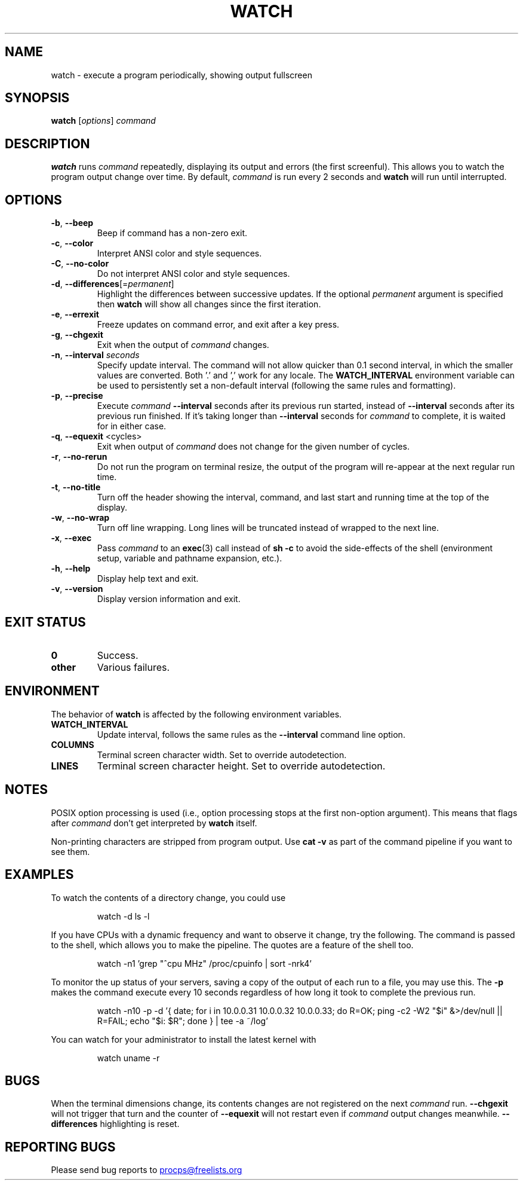 .\"
.\" Copyright (c) 2023 Roman Žilka <roman.zilka@gmail.com>
.\" Copyright (c) 2009-2023 Craig Small <csmall@dropbear.xyz>
.\" Copyright (c) 2018-2023 Jim Warner <james.warner@comcast.net>
.\" Copyright (c) 2011-2012 Sami Kerola <kerolasa@iki.fi>
.\" Copyright (c) 2003      Albert Cahalan
.\"
.\" This program is free software; you can redistribute it and/or modify
.\" it under the terms of the GNU General Public License as published by
.\" the Free Software Foundation; either version 2 of the License, or
.\" (at your option) any later version.
.\"
.\"
.TH WATCH 1 "2023-01-17" "procps-ng" "User Commands"
.SH NAME
watch \- execute a program periodically, showing output fullscreen
.SH SYNOPSIS
.B watch
[\fIoptions\fR] \fIcommand\fR
.SH DESCRIPTION
.B watch
runs
.I command
repeatedly, displaying its output and errors (the first screenful).  This
allows you to watch the program output change over time.  By default,
\fIcommand\fR is run every 2 seconds and \fBwatch\fR will run until interrupted.
.SH OPTIONS
.TP
\fB\-b\fR, \fB\-\-beep\fR
Beep if command has a non-zero exit.
.TP
\fB\-c\fR, \fB\-\-color\fR
Interpret ANSI color and style sequences.
.TP
\fB\-C\fR, \fB\-\-no-color\fR
Do not interpret ANSI color and style sequences.
.TP
\fB\-d\fR, \fB\-\-differences\fR[=\fIpermanent\fR]
Highlight the differences between successive updates. If the optional
\fIpermanent\fR argument is specified then
.B watch
will show all changes since the first iteration.
.TP
\fB\-e\fR, \fB\-\-errexit\fR
Freeze updates on command error, and exit after a key press.
.TP
\fB\-g\fR, \fB\-\-chgexit\fR
Exit when the output of
.I command
changes.
.TP
\fB\-n\fR, \fB\-\-interval\fR \fIseconds\fR
Specify update interval.  The command will not allow quicker than 0.1 second
interval, in which the smaller values are converted. Both '.' and ',' work
for any locale. The \fBWATCH_INTERVAL\fR environment variable can be used to persistently
set a non-default interval (following the same rules and formatting).
.TP
\fB\-p\fR, \fB\-\-precise\fR
Execute
.I command
.B \-\-interval
seconds after its previous run started, instead of
.B \-\-interval
seconds after its previous run finished. If it's taking longer than
.B \-\-interval
seconds for
.I command
to complete, it is waited for in either case.
.TP
\fB\-q\fR, \fB\-\-equexit\fR <cycles>
Exit when output of
.I command
does not change for the given number of cycles.
.TP
\fB\-r\fR, \fB\-\-no-rerun\fR
Do not run the program on terminal resize, the output of the program will re-appear at the next
regular run time.
.TP
\fB\-t\fR, \fB\-\-no\-title\fR
Turn off the header showing the interval, command, and last start and running time at the top of the display.
.TP
\fB\-w\fR, \fB\-\-no\-wrap\fR
Turn off line wrapping. Long lines will be truncated instead of wrapped to the next line.
.TP
\fB\-x\fR, \fB\-\-exec\fR
Pass
.I command
to an
.BR exec (3)
call instead of
.B sh \-c
to avoid the side-effects of the shell (environment setup, variable and pathname expansion, etc.).
.TP
\fB\-h\fR, \fB\-\-help\fR
Display help text and exit.
.TP
\fB\-v\fR, \fB\-\-version\fR
Display version information and exit.
.SH "EXIT STATUS"
.TP
.B 0
Success.
.TP
.B other
Various failures.
.SH ENVIRONMENT
The behavior of
.B watch
is affected by the following environment variables.
.TP
.B WATCH_INTERVAL
Update interval, follows the same rules as the
.B \-\-interval
command line option.
.TP
.B COLUMNS
Terminal screen character width. Set to override autodetection.
.TP
.B LINES
Terminal screen character height. Set to override autodetection.
.SH NOTES
POSIX option processing is used (i.e., option processing stops at
the first non\-option argument).  This means that flags after
.I command
don't get interpreted by
.BR watch
itself.

Non-printing characters are stripped from program output.  Use \fBcat -v\fR as
part of the command pipeline if you want to see them.
.SH EXAMPLES
.PP
To watch the contents of a directory change, you could use
.IP
watch \-d ls \-l

.PP
If you have CPUs with a dynamic frequency and want to observe it change, try the
following. The command is passed to the shell, which allows you to make the
pipeline. The quotes are a feature of the shell too.
.IP
watch \-n1 'grep "^cpu MHz" /proc/cpuinfo | sort -nrk4'

.PP
To monitor the up status of your servers, saving a copy of the output of each
run to a file, you may use this. The
.B \-p
makes the command execute every 10 seconds regardless of how long it took to
complete the previous run.
.IP
watch \-n10 \-p \-d '{ date; for i in 10.0.0.31 10.0.0.32 10.0.0.33; do R=OK; ping \-c2 \-W2 "$i" &>/dev/null || R=FAIL; echo "$i: $R"; done } | tee \-a ~/log'

.PP
You can watch for your administrator to install the latest kernel with
.IP
watch uname \-r
.SH BUGS
When the terminal dimensions change, its contents changes are not registered on the next
.I command
run.
.B \-\-chgexit
will not trigger that turn and the counter of
.B \-\-equexit
will not restart even if
.I command
output changes meanwhile.
.B \-\-differences
highlighting is reset.
.SH "REPORTING BUGS"
Please send bug reports to
.UR procps@freelists.org
.UE
